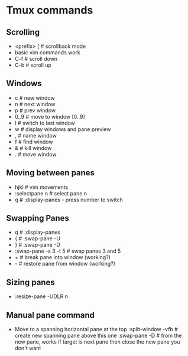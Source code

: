 * Tmux commands
** Scrolling
   - <prefix> [   # scrollback mode
   - basic vim commands work
   - C-f          # scroll down
   - C-b          # scroll up
** Windows
   - c        # new window
   - n        # next window
   - p        # prev window
   - 0..9     # move to window [0..9]
   - l        # switch to last window
   - w        # display windows and pane preview
   - ,        # name window
   - f        # find window
   - &        # kill window
   - .        # move window
** Moving between panes
   - hjkl           # vim movements
   - :selectpane n  # select pane n
   - q              # :display-panes - press number to switch
** Swapping Panes
   - q              # :display-panes
   - {              # :swap-pane -U
   - }              # :swap-pane -D
   - :swap-pane -s 3 -t 5  # swap panes 3 and 5
   - +              # break pane into window (working?)
   - -              # restore pane from window (working?)
** Sizing panes
   - :resize-pane -UDLR n
** Manual pane command
   - Move to a spanning horizontal pane at the top
    :split-window -vfb  # create new spanning pane above this one
    :swap-pane -D       # from the new pane, works if target is next pane
    then close the new pane you don't want

